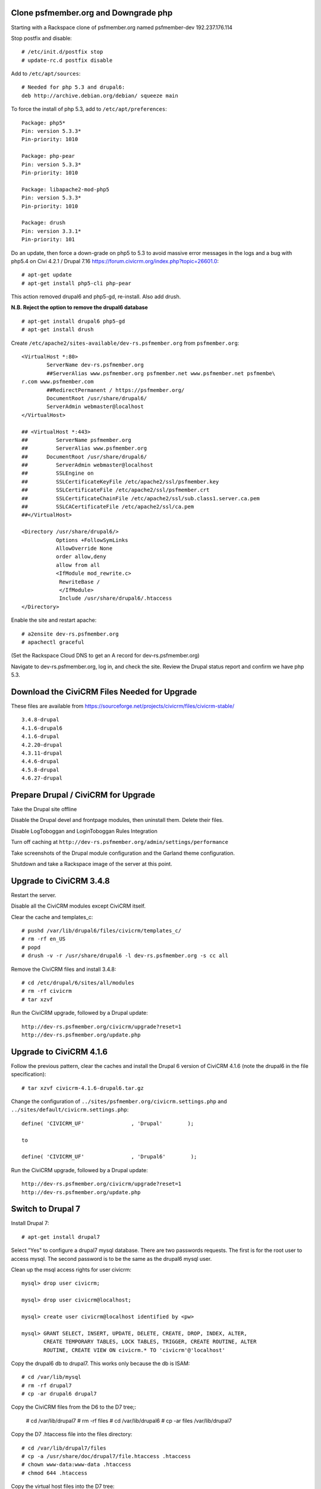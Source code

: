 Clone psfmember.org and Downgrade php
=====================================

.. 28 March 2017: 

Starting with a Rackspace clone of psfmember.org named psfmember-dev
192.237.176.114

Stop postfix and disable::

  # /etc/init.d/postfix stop
  # update-rc.d postfix disable

Add to ``/etc/apt/sources``::

  # Needed for php 5.3 and drupal6:
  deb http://archive.debian.org/debian/ squeeze main

To force the install of php 5.3, add to ``/etc/apt/preferences``::

  Package: php5*
  Pin: version 5.3.3*
  Pin-priority: 1010

  Package: php-pear
  Pin: version 5.3.3*
  Pin-priority: 1010

  Package: libapache2-mod-php5
  Pin: version 5.3.3*
  Pin-priority: 1010

  Package: drush
  Pin: version 3.3.1*
  Pin-priority: 101
  

Do an update, then force a down-grade on php5 to 5.3 to avoid massive error
messages in the logs and a bug with php5.4 on Civi 4.2.1 / Drupal 7.16
https://forum.civicrm.org/index.php?topic=26601.0::

  # apt-get update
  # apt-get install php5-cli php-pear

.. 
 psfmember-dev:/home/kbk# apt-get install php5-common php-pear
 Reading package lists... Done
 Building dependency tree       
 Reading state information... Done
 The following package was automatically installed and is no longer required:
   lsof
 Use 'apt-get autoremove' to remove it.
 The following extra packages will be installed:
   libapache2-mod-php5 libdb4.8 php5-cli php5-mcrypt php5-mysql php5-suhosin
 Suggested packages:
   php5-dev
 The following packages will be REMOVED:
   drupal6 php5-gd
 The following NEW packages will be installed:
   libdb4.8 php-pear php5-suhosin
 The following packages will be DOWNGRADED:
   libapache2-mod-php5 php5-cli php5-common php5-mcrypt php5-mysql
 0 upgraded, 3 newly installed, 5 downgraded, 2 to remove and 0 not upgraded.
 Need to get 7,778 kB of archives.
 After this operation, 1,792 kB disk space will be freed.
 Do you want to continue [Y/n]? 
 Get:1 http://archive.debian.org/debian/ squeeze/main libdb4.8 amd64 4.8.30-2 [696 kB]
 Get:2 http://archive.debian.org/debian/ squeeze/main php5-mcrypt amd64 5.3.3-7+squeeze19 [15.2 kB]
 Get:3 http://archive.debian.org/debian/ squeeze/main php5-cli amd64 5.3.3-7+squeeze19 [2,944 kB]
 Get:4 http://archive.debian.org/debian/ squeeze/main php5-mysql amd64 5.3.3-7+squeeze19 [76.7 kB]
 Get:5 http://archive.debian.org/debian/ squeeze/main libapache2-mod-php5 amd64 5.3.3-7+squeeze19 [3,039 kB]
 Get:6 http://archive.debian.org/debian/ squeeze/main php5-common amd64 5.3.3-7+squeeze19 [556 kB]
 Get:7 http://archive.debian.org/debian/ squeeze/main php-pear all 5.3.3-7+squeeze19 [363 kB]
 Get:8 http://archive.debian.org/debian/ squeeze/main php5-suhosin amd64 0.9.32.1-1 [88.4 kB]
 Fetched 7,778 kB in 3s (2,563 kB/s)
 (Reading database ... 42705 files and directories currently installed.)
 Removing drupal6 ...
 Removing php5-gd ...
 Processing triggers for libapache2-mod-php5 ...
 Action 'configtest' failed.
 The Apache error log may have more information.
 Your apache2 configuration is broken, so we're not restarting it for you.
 Selecting previously unselected package libdb4.8.
 (Reading database ... 42174 files and directories currently installed.)
 Unpacking libdb4.8 (from .../libdb4.8_4.8.30-2_amd64.deb) ...
 dpkg: warning: downgrading php5-mcrypt from 5.4.45-0+deb7u8 to 5.3.3-7+squeeze19
 Preparing to replace php5-mcrypt 5.4.45-0+deb7u8 (using .../php5-mcrypt_5.3.3-7+squeeze19_amd64.deb) ...
 Unpacking replacement php5-mcrypt ...
 dpkg: warning: downgrading php5-cli from 5.4.45-0+deb7u8 to 5.3.3-7+squeeze19
 Preparing to replace php5-cli 5.4.45-0+deb7u8 (using .../php5-cli_5.3.3-7+squeeze19_amd64.deb) ...
 Unpacking replacement php5-cli ...
 dpkg: warning: downgrading php5-mysql from 5.4.45-0+deb7u8 to 5.3.3-7+squeeze19
 Preparing to replace php5-mysql 5.4.45-0+deb7u8 (using .../php5-mysql_5.3.3-7+squeeze19_amd64.deb) ...
 Unpacking replacement php5-mysql ...
 dpkg: warning: downgrading libapache2-mod-php5 from 5.4.45-0+deb7u8 to 5.3.3-7+squeeze19
 Preparing to replace libapache2-mod-php5 5.4.45-0+deb7u8 (using .../libapache2-mod-php5_5.3.3-7+squeeze19_amd64.deb) ...
 Unpacking replacement libapache2-mod-php5 ...
 dpkg: warning: downgrading php5-common from 5.4.45-0+deb7u8 to 5.3.3-7+squeeze19
 Preparing to replace php5-common 5.4.45-0+deb7u8 (using .../php5-common_5.3.3-7+squeeze19_amd64.deb) ...
 Unpacking replacement php5-common ...
 dpkg: warning: unable to delete old directory '/etc/php5/mods-available': Directory not empty
 Selecting previously unselected package php-pear.
 Unpacking php-pear (from .../php-pear_5.3.3-7+squeeze19_all.deb) ...
 Selecting previously unselected package php5-suhosin.
 Unpacking php5-suhosin (from .../php5-suhosin_0.9.32.1-1_amd64.deb) ...
 Processing triggers for man-db ...
 Setting up libdb4.8 (4.8.30-2) ...
 Setting up php5-common (5.3.3-7+squeeze19) ...
 Installing new version of config file /etc/cron.d/php5 ...
 Setting up php5-cli (5.3.3-7+squeeze19) ...
 Replacing config file /etc/php5/cli/php.ini with new version
 Setting up libapache2-mod-php5 (5.3.3-7+squeeze19) ...
 Installing new version of config file /etc/apache2/mods-available/php5.conf ...
 Replacing config file /etc/php5/apache2/php.ini with new version
 Action 'configtest' failed.
 The Apache error log may have more information.
 Your apache2 configuration is broken, so we're not restarting it for you.
 Setting up php5-mcrypt (5.3.3-7+squeeze19) ...
 Setting up php5-mysql (5.3.3-7+squeeze19) ...
 Setting up php-pear (5.3.3-7+squeeze19) ...
 Setting up php5-suhosin (0.9.32.1-1) ...
 Processing triggers for libapache2-mod-php5 ...
 Action 'configtest' failed.
 The Apache error log may have more information.
 Your apache2 configuration is broken, so we're not restarting it for you.
 [master 8c7aabe] committing changes in /etc after apt run
  Author: kbk <kbk@psfmember-dev>
  15 files changed, 594 insertions(+), 342 deletions(-)
  delete mode 120000 apache2/conf.d/drupal6.conf
  rewrite apache2/mods-available/php5.conf (98%)
  delete mode 120000 drupal/6/sites/default/files
  create mode 100644 pear/pear.conf
  delete mode 120000 php5/conf.d/20-gd.ini
  create mode 100644 php5/conf.d/mcrypt.ini
  create mode 100644 php5/conf.d/mysql.ini
  create mode 100644 php5/conf.d/mysqli.ini
  create mode 100644 php5/conf.d/pdo.ini
  create mode 100644 php5/conf.d/pdo_mysql.ini
  create mode 100644 php5/conf.d/suhosin.ini


This action removed drupal6 and php5-gd, re-install.  Also add drush.

**N.B. Reject the option to remove the drupal6 database** ::

  
  # apt-get install drupal6 php5-gd
  # apt-get install drush
.. 
  psfmember-dev:/home/kbk# apt-get install drupal6
  Reading package lists... Done
  Building dependency tree       
  Reading state information... Done
  The following package was automatically installed and is no longer required:
    lsof
  Use 'apt-get autoremove' to remove it.
  The following extra packages will be installed:
    libjpeg62 libt1-5 php5-gd
  The following NEW packages will be installed:
    drupal6 libjpeg62 libt1-5 php5-gd
  0 upgraded, 4 newly installed, 0 to remove and 0 not upgraded.
  Need to get 1,442 kB of archives.
  After this operation, 5,835 kB of additional disk space will be used.
  Do you want to continue [Y/n]? 
  Get:1 http://archive.debian.org/debian/ squeeze/main php5-gd amd64 5.3.3-7+squeeze19 [39.2 kB]
  Get:2 http://httpredir.debian.org/debian/ wheezy/main libjpeg62 amd64 6b1-3+deb7u1 [96.9 kB]
  Get:3 http://httpredir.debian.org/debian/ wheezy/main libt1-5 amd64 5.1.2-3.6 [174 kB]
  Get:4 http://archive.debian.org/debian/ squeeze/main drupal6 all 6.31-1 [1,132 kB]
  Fetched 1,442 kB in 1s (1,057 kB/s)
  Selecting previously unselected package libjpeg62:amd64.
  (Reading database ... 42381 files and directories currently installed.)
  Unpacking libjpeg62:amd64 (from .../libjpeg62_6b1-3+deb7u1_amd64.deb) ...
  Selecting previously unselected package libt1-5.
  Unpacking libt1-5 (from .../libt1-5_5.1.2-3.6_amd64.deb) ...
  Selecting previously unselected package php5-gd.
  Unpacking php5-gd (from .../php5-gd_5.3.3-7+squeeze19_amd64.deb) ...
  Selecting previously unselected package drupal6.
  Unpacking drupal6 (from .../drupal6_6.31-1_all.deb) ...
  Processing triggers for libapache2-mod-php5 ...
  [ ok ] Reloading web server config: apache2.
  Setting up libjpeg62:amd64 (6b1-3+deb7u1) ...
  Setting up libt1-5 (5.1.2-3.6) ...
  Setting up php5-gd (5.3.3-7+squeeze19) ...
  Processing triggers for libapache2-mod-php5 ...
  [ ok ] Reloading web server config: apache2.
  Setting up drupal6 (6.31-1) ...
  dbconfig-common: writing config to /etc/dbconfig-common/drupal6.conf
  Replacing config file /etc/drupal/6/sites/default/dbconfig.php with new version
  dbconfig-common: flushing administrative password
  www-data www-data 750 /var/lib/drupal6/files
  [master 69bc576] committing changes in /etc after apt run
   Author: kbk <kbk@psfmember-dev>
   4 files changed, 5 insertions(+), 1 deletion(-)
   create mode 120000 drupal/6/sites/default/files
   create mode 100644 php5/conf.d/gd.ini

Create ``/etc/apache2/sites-available/dev-rs.psfmember.org`` from ``psfmember.org``::

  <VirtualHost *:80>
	  ServerName dev-rs.psfmember.org
	  ##ServerAlias www.psfmember.org psfmember.net www.psfmember.net psfmembe\
  r.com www.psfmember.com
	  ##RedirectPermanent / https://psfmember.org/
	  DocumentRoot /usr/share/drupal6/
	  ServerAdmin webmaster@localhost
  </VirtualHost>

  ## <VirtualHost *:443>
  ##         ServerName psfmember.org
  ##         ServerAlias www.psfmember.org
  ##      DocumentRoot /usr/share/drupal6/
  ##         ServerAdmin webmaster@localhost
  ##         SSLEngine on
  ##         SSLCertificateKeyFile /etc/apache2/ssl/psfmember.key
  ##         SSLCertificateFile /etc/apache2/ssl/psfmember.crt
  ##         SSLCertificateChainFile /etc/apache2/ssl/sub.class1.server.ca.pem
  ##         SSLCACertificateFile /etc/apache2/ssl/ca.pem
  ##</VirtualHost>

  <Directory /usr/share/drupal6/>
	     Options +FollowSymLinks
	     AllowOverride None
	     order allow,deny
	     allow from all
	     <IfModule mod_rewrite.c>
	      RewriteBase /
	      </IfModule>
	      Include /usr/share/drupal6/.htaccess
  </Directory>

Enable the site and restart apache::

  # a2ensite dev-rs.psfmember.org
  # apachectl graceful

(Set the Rackspace Cloud DNS to get an A record for dev-rs.psfmember.org)

Navigate to dev-rs.psfmember.org, log in, and check the site.  Review the
Drupal status report and confirm we have php 5.3.

.. * 29 March 2017:

Download  the CiviCRM Files Needed for Upgrade
=============================================

These files are available from
https://sourceforge.net/projects/civicrm/files/civicrm-stable/ ::

  3.4.8-drupal
  4.1.6-drupal6
  4.1.6-drupal
  4.2.20-drupal
  4.3.11-drupal
  4.4.6-drupal
  4.5.8-drupal
  4.6.27-drupal

Prepare Drupal / CiviCRM for Upgrade
====================================

Take the Drupal site offline

Disable the Drupal devel and frontpage modules, then uninstall them.  Delete
their files.

Disable LogToboggan and LoginToboggan Rules Integration

Turn off caching at ``http://dev-rs.psfmember.org/admin/settings/performance``

Take screenshots of the Drupal module configuration and the Garland theme
configuration.

Shutdown and take a Rackspace image of the server at this point.

Upgrade to CiviCRM 3.4.8
==========================

Restart the server.

Disable all the CiviCRM modules except CiviCRM itself.

Clear the cache and templates_c::

  # pushd /var/lib/drupal6/files/civicrm/templates_c/
  # rm -rf en_US
  # popd
  # drush -v -r /usr/share/drupal6 -l dev-rs.psfmember.org -s cc all

Remove the CiviCRM files and install 3.4.8::

  # cd /etc/drupal/6/sites/all/modules
  # rm -rf civicrm
  # tar xzvf 

Run the CiviCRM upgrade, followed by a Drupal update::

  http://dev-rs.psfmember.org/civicrm/upgrade?reset=1
  http://dev-rs.psfmember.org/update.php

Upgrade to CiviCRM 4.1.6
========================

Follow the previous pattern, clear the caches and install the Drupal 6 version
of CiviCRM 4.1.6 (note the drupal6 in the file specification)::

  # tar xzvf civicrm-4.1.6-drupal6.tar.gz 

Change the configuration of ``../sites/psfmember.org/civicrm.settings.php`` and
``../sites/default/civicrm.settings.php``::

  define( 'CIVICRM_UF'               , 'Drupal'        );

  to

  define( 'CIVICRM_UF'               , 'Drupal6'        );

Run the CiviCRM upgrade, followed by a Drupal update::

  http://dev-rs.psfmember.org/civicrm/upgrade?reset=1
  http://dev-rs.psfmember.org/update.php

Switch to Drupal 7
==================

Install Drupal 7::

  # apt-get install drupal7

Select "Yes" to configure a drupal7 mysql database. There are two passwords
requests.  The first is for the root user to access mysql. The second password
is to be the same as the drupal6 mysql user.

.. 
  If db access issues, verify this 
  mysql> grant usage on *.* to drupal7@localhost identified by <pw>
  mysql> grant all on drupal7.* to drupal7@localhost

.. https://wiki.civicrm.org/confluence/display/CRMDOC/CiviCRM+MySQL+Permission+Requirements

Clean up the msql access rights for user civicrm::

  mysql> drop user civicrm;

  mysql> drop user civicrm@localhost;

  mysql> create user civicrm@localhost identified by <pw>

  mysql> GRANT SELECT, INSERT, UPDATE, DELETE, CREATE, DROP, INDEX, ALTER,
  	 CREATE TEMPORARY TABLES, LOCK TABLES, TRIGGER, CREATE ROUTINE, ALTER
  	 ROUTINE, CREATE VIEW ON civicrm.* TO 'civicrm'@'localhost'

Copy the drupal6 db to drupal7.  This works only because the db is ISAM::

  # cd /var/lib/mysql
  # rm -rf drupal7
  # cp -ar drupal6 drupal7

Copy the CiviCRM files from the D6 to the D7 tree;:

  # cd /var/lib/drupal7
  # rm -rf files
  # cd /var/lib/drupal6
  # cp -ar files /var/lib/drupal7

Copy the D7 .htaccess file into the files directory::

  # cd /var/lib/drupal7/files
  # cp -a /usr/share/doc/drupal7/file.htaccess .htaccess
  # chown www-data:www-data .htaccess
  # chmod 644 .htaccess

Copy the virtual host files into the D7 tree::

  # cd /etc/drupal/7/sites
  # cp -ar default psfmember.org
  # cp -a /etc/drupal/6/sites/psfmember.org/civicrm.settings.php psfmember.org

Configure the copied civicrm.settings.php for Drupal 7::

  # cd /etc/drupal/7/sites/psfmember.org

  Edit the file.
  Was:
  define( 'CIVICRM_UF'               , 'Drupal6'        );
  Is:
  define( 'CIVICRM_UF'               , 'Drupal'        );

  Was:

  define( 'CIVICRM_UF_DSN' , 'mysql://drupal6:0MhAQL0wh87s@localhost/drupal6?new_link=true' );

  Is:
  define( 'CIVICRM_UF_DSN' , 'mysql://drupal7:0MhAQL0wh87s@localhost/drupal7?new_link=true' );
